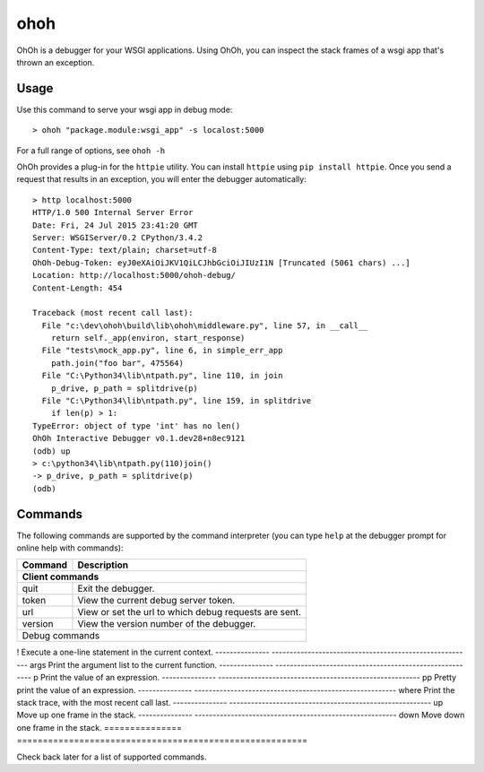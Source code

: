 ohoh
====

|build-status| |license|


OhOh is a debugger for your WSGI applications. Using OhOh, you can inspect
the stack frames of a wsgi app that's thrown an exception.

Usage
-----

Use this command to serve your wsgi app in debug mode::

    > ohoh "package.module:wsgi_app" -s localost:5000

For a full range of options, see ``ohoh -h``

OhOh provides a plug-in for the ``httpie`` utility. You can install ``httpie`` 
using ``pip install httpie``. Once you send a request that results in an
exception, you will enter the debugger automatically::

    > http localhost:5000
    HTTP/1.0 500 Internal Server Error
    Date: Fri, 24 Jul 2015 23:41:20 GMT
    Server: WSGIServer/0.2 CPython/3.4.2
    Content-Type: text/plain; charset=utf-8
    OhOh-Debug-Token: eyJ0eXAiOiJKV1QiLCJhbGciOiJIUzI1N [Truncated (5061 chars) ...]
    Location: http://localhost:5000/ohoh-debug/
    Content-Length: 454

    Traceback (most recent call last):
      File "c:\dev\ohoh\build\lib\ohoh\middleware.py", line 57, in __call__
        return self._app(environ, start_response)
      File "tests\mock_app.py", line 6, in simple_err_app
        path.join("foo bar", 475564)
      File "C:\Python34\lib\ntpath.py", line 110, in join
        p_drive, p_path = splitdrive(p)
      File "C:\Python34\lib\ntpath.py", line 159, in splitdrive
        if len(p) > 1:
    TypeError: object of type 'int' has no len()
    OhOh Interactive Debugger v0.1.dev28+n8ec9121
    (odb) up
    > c:\python34\lib\ntpath.py(110)join()
    -> p_drive, p_path = splitdrive(p)
    (odb)


Commands
--------

The following commands are supported by the command interpreter
(you can type ``help`` at the debugger prompt for online help with commands):

===============     ========================================================
Command             Description
---------------     --------------------------------------------------------
Client commands
============================================================================
quit                Exit the debugger.
---------------     --------------------------------------------------------
token               View the current debug server token.
---------------     --------------------------------------------------------
url                 View or set the url to which debug requests are sent.
---------------     --------------------------------------------------------
version             View the version number of the debugger.
---------------     --------------------------------------------------------
Debug commands
============================================================================
!                   Execute a one-line statement in the current context.
---------------     --------------------------------------------------------
args                Print the argument list to the current function.
---------------     --------------------------------------------------------
p                   Print the value of an expression.
---------------     --------------------------------------------------------
pp                  Pretty print the value of an expression.
---------------     --------------------------------------------------------
where               Print the stack trace, with the most recent call last.
---------------     --------------------------------------------------------
up                  Move up one frame in the stack.
---------------     --------------------------------------------------------
down                Move down one frame in the stack.
===============     ========================================================


Check back later for a list of supported commands.



.. |build-status| image:: https://travis-ci.org/te-je/ohoh.svg?branch=develop
    :target: https://travis-ci.org/te-je/ohoh
    :alt: build status
    :scale: 100%
    
.. |license| image:: https://img.shields.io/badge/license-MIT-blue.svg
    :target: https://raw.githubusercontent.com/te-je/ohoh/develop/LICENSE.txt
    :alt: License
    :scale: 100%
